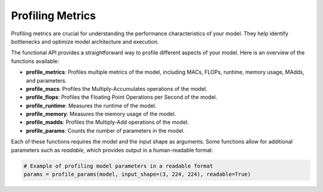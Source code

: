 ================================================
Profiling Metrics
================================================

Profiling metrics are crucial for understanding the performance characteristics of your model. They help identify bottlenecks and optimize model architecture and execution.

The functional API provides a straightforward way to profile different aspects of your model. Here is an overview of the functions available:

- **profile_metrics**: Profiles multiple metrics of the model, including MACs, FLOPs, runtime, memory usage, MAdds, and parameters.
- **profile_macs**: Profiles the Multiply-Accumulates operations of the model.
- **profile_flops**: Profiles the Floating Point Operations per Second of the model.
- **profile_runtime**: Measures the runtime of the model.
- **profile_memory**: Measures the memory usage of the model.
- **profile_madds**: Profiles the Multiply-Add operations of the model.
- **profile_params**: Counts the number of parameters in the model.

Each of these functions requires the model and the input shape as arguments. Some functions allow for additional parameters such as `readable`, which provides output in a human-readable format.

.. code-block:: python

    # Example of profiling model parameters in a readable format
    params = profile_params(model, input_shape=(3, 224, 224), readable=True)
